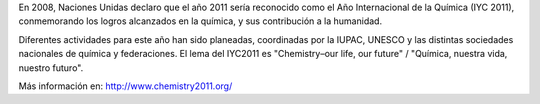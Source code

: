 .. title: 2011: Año Internacional de la Química
.. slug: 2011-ano-internacional-de-la-quimica
.. date: 2011-01-10 17:56:00
.. tags: año internacional de la química, año internacional, química
.. description:
.. category: ciencia
.. type: text
.. author: Edward Villegas-Pulgarin

En 2008, Naciones Unidas declaro que el año 2011 sería reconocido como
el Año Internacional de la Química (IYC 2011), conmemorando los logros
alcanzados en la química, y sus contribución a la humanidad.

.. TEASER_END

Diferentes actividades para este año han sido planeadas, coordinadas por
la IUPAC, UNESCO y las distintas sociedades nacionales de química y
federaciones. El lema del IYC2011 es "Chemistry–our life, our future" /
"Química, nuestra vida, nuestro futuro".



Más información en: \ http://www.chemistry2011.org/
